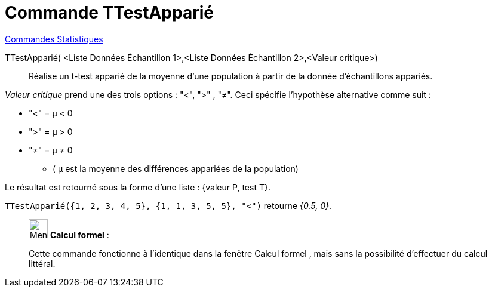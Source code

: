 = Commande TTestApparié
:page-en: commands/TTestPaired
ifdef::env-github[:imagesdir: /fr/modules/ROOT/assets/images]

xref:commands/Commandes_Statistiques.adoc[Commandes Statistiques]

TTestApparié( <Liste Données Échantillon 1>,<Liste Données Échantillon 2>,<Valeur critique>)::
  Réalise un t-test apparié de la moyenne d'une population à partir de la donnée d'échantillons appariés.

_Valeur critique_ prend une des trois options : "<", ">" , "≠". Ceci spécifie l'hypothèse alternative comme suit :

* "<" = μ < 0

* ">" = μ > 0

* "≠" = μ ≠ 0

** ( μ est la moyenne des différences appariées de la population)

Le résultat est retourné sous la forme d'une liste : {valeur P, test T}.

[EXAMPLE]
====

`++TTestApparié({1, 2, 3, 4, 5}, {1, 1, 3, 5, 5}, "<")++` retourne _{0.5, 0}_.

====

_____________________________________________________________

image:32px-Menu_view_cas.svg.png[Menu view cas.svg,width=32,height=32] *Calcul formel* :

Cette commande fonctionne à l'identique dans la fenêtre Calcul formel , mais sans la possibilité d'effectuer du calcul littéral.
